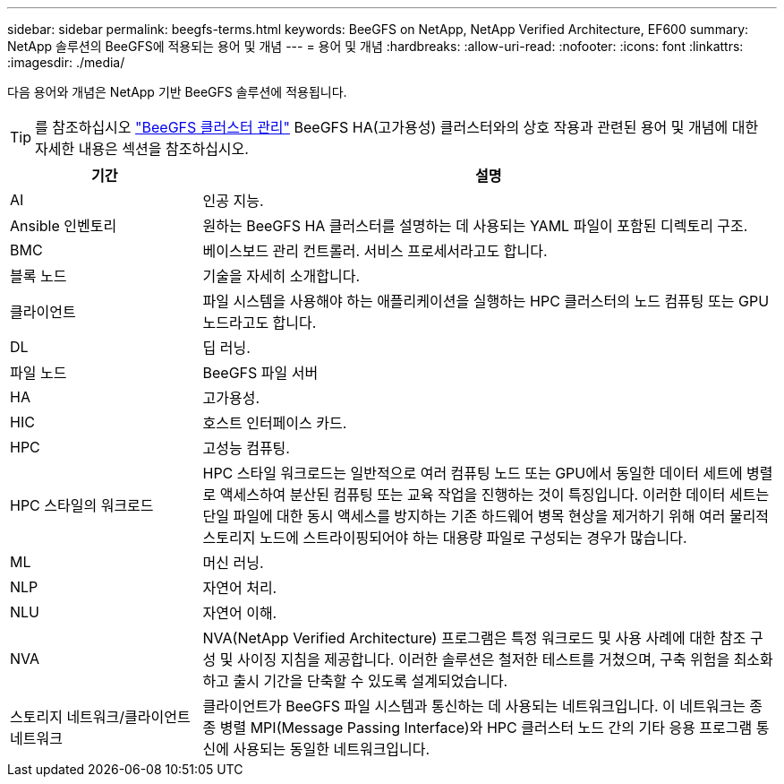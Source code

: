 ---
sidebar: sidebar 
permalink: beegfs-terms.html 
keywords: BeeGFS on NetApp, NetApp Verified Architecture, EF600 
summary: NetApp 솔루션의 BeeGFS에 적용되는 용어 및 개념 
---
= 용어 및 개념
:hardbreaks:
:allow-uri-read: 
:nofooter: 
:icons: font
:linkattrs: 
:imagesdir: ./media/


[role="lead"]
다음 용어와 개념은 NetApp 기반 BeeGFS 솔루션에 적용됩니다.


TIP: 를 참조하십시오 link:administer-clusters-overview.html["BeeGFS 클러스터 관리"] BeeGFS HA(고가용성) 클러스터와의 상호 작용과 관련된 용어 및 개념에 대한 자세한 내용은 섹션을 참조하십시오.

[cols="25h,~"]
|===
| 기간 | 설명 


 a| 
AI
 a| 
인공 지능.



 a| 
Ansible 인벤토리
 a| 
원하는 BeeGFS HA 클러스터를 설명하는 데 사용되는 YAML 파일이 포함된 디렉토리 구조.



 a| 
BMC
 a| 
베이스보드 관리 컨트롤러. 서비스 프로세서라고도 합니다.



 a| 
블록 노드
 a| 
기술을 자세히 소개합니다.



 a| 
클라이언트
 a| 
파일 시스템을 사용해야 하는 애플리케이션을 실행하는 HPC 클러스터의 노드 컴퓨팅 또는 GPU 노드라고도 합니다.



 a| 
DL
 a| 
딥 러닝.



 a| 
파일 노드
 a| 
BeeGFS 파일 서버



 a| 
HA
 a| 
고가용성.



 a| 
HIC
 a| 
호스트 인터페이스 카드.



 a| 
HPC
 a| 
고성능 컴퓨팅.



 a| 
HPC 스타일의 워크로드
 a| 
HPC 스타일 워크로드는 일반적으로 여러 컴퓨팅 노드 또는 GPU에서 동일한 데이터 세트에 병렬로 액세스하여 분산된 컴퓨팅 또는 교육 작업을 진행하는 것이 특징입니다. 이러한 데이터 세트는 단일 파일에 대한 동시 액세스를 방지하는 기존 하드웨어 병목 현상을 제거하기 위해 여러 물리적 스토리지 노드에 스트라이핑되어야 하는 대용량 파일로 구성되는 경우가 많습니다.



 a| 
ML
 a| 
머신 러닝.



 a| 
NLP
 a| 
자연어 처리.



 a| 
NLU
 a| 
자연어 이해.



 a| 
NVA
 a| 
NVA(NetApp Verified Architecture) 프로그램은 특정 워크로드 및 사용 사례에 대한 참조 구성 및 사이징 지침을 제공합니다. 이러한 솔루션은 철저한 테스트를 거쳤으며, 구축 위험을 최소화하고 출시 기간을 단축할 수 있도록 설계되었습니다.



 a| 
스토리지 네트워크/클라이언트 네트워크
 a| 
클라이언트가 BeeGFS 파일 시스템과 통신하는 데 사용되는 네트워크입니다. 이 네트워크는 종종 병렬 MPI(Message Passing Interface)와 HPC 클러스터 노드 간의 기타 응용 프로그램 통신에 사용되는 동일한 네트워크입니다.

|===